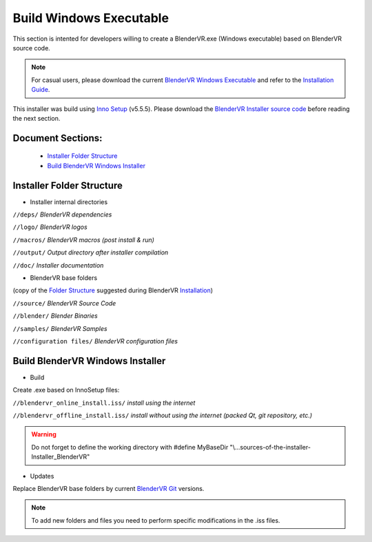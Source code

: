 ========================
Build Windows Executable
========================

This section is intented for developers willing to create a BlenderVR.exe (Windows executable) based on BlenderVR source code.

.. note::
  For casual users, please download the current `BlenderVR Windows Executable <ftp://blendervrdownloads:blendervr@echange.limsi.fr/BlenderVR_W7_Installer/Installer_BlenderVR_W7.zip>`_ and refer to the `Installation Guide <../installation/installation.html>`_.

This installer was build using `Inno Setup <http://www.jrsoftware.org/>`_ (v5.5.5).
Please download the `BlenderVR Installer source code <ftp://blendervrdownloads:blendervr@echange.limsi.fr/BlenderVR_W7_Installer/Installer_BlenderVR_W7_dev.zip>`_ before reading the next section.

Document Sections:
------------------
  * `Installer Folder Structure`_
  * `Build BlenderVR Windows Installer`_

Installer Folder Structure
--------------------------

+ Installer internal directories

``//deps/``
*BlenderVR dependencies*

``//logo/``
*BlenderVR logos*

``//macros/``
*BlenderVR macros (post install & run)*

``//output/``
*Output directory after installer compilation*

``//doc/``
*Installer documentation*

+ BlenderVR base folders

(copy of the `Folder Structure <installation.html#folder-structure>`_ suggested during BlenderVR `Installation <installation.html>`_)

``//source/``
*BlenderVR Source Code*

``//blender/``
*Blender Binaries*

``//samples/``
*BlenderVR Samples*

``//configuration files/``
*BlenderVR configuration files*


Build BlenderVR Windows Installer
---------------------------------

+ Build

Create .exe based on InnoSetup files:

``//blendervr_online_install.iss/``
*install using the internet*

``//blendervr_offline_install.iss/``
*install without using the internet (packed Qt, git repository, etc.)*

.. warning::
  Do not forget to define the working directory with
  #define MyBaseDir "\\...\sources-of-the-installer-Installer_BlenderVR"


+ Updates

Replace BlenderVR base folders by current `BlenderVR Git <https://github.com/BlenderVR>`_ versions.

.. note::
  To add new folders and files you need to perform specific modifications in the .iss files.
